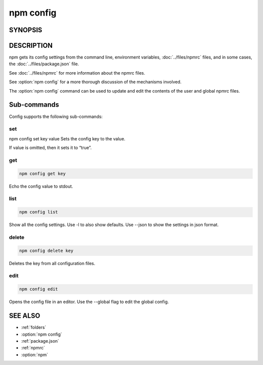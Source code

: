 npm config
============================================================================================

SYNOPSIS
-------------------
.. program:: npm

.. option:: config

   Manage the npm configuration files

   .. code-block::

      npm config set <key> <value> [-g|--global]
      npm config get <key>
      npm config delete <key>
      npm config list [-l] [--json]
      npm config edit
      npm get <key>
      npm set <key> <value> [-g|--global]

.. option:: c

   config alias

DESCRIPTION
-------------------

npm gets its config settings from the command line, environment variables, :doc:`../files/npmrc` files, and in some cases, the :doc:`../files/package.json` file.

See :doc:`../files/npmrc` for more information about the npmrc files.

See :option:`npm config` for a more thorough discussion of the mechanisms involved.

The :option:`npm config` command can be used to update and edit the contents of the user and global npmrc files.

Sub-commands
-------------------

Config supports the following sub-commands:

set
~~~~~~~~~~~~~~

npm config set key value
Sets the config key to the value.

If value is omitted, then it sets it to “true”.

get
~~~~~~~~~~~~~~

.. code-block::

   npm config get key

Echo the config value to stdout.

list
~~~~~~~~~~~~~~

.. code-block::

   npm config list

Show all the config settings. Use -l to also show defaults. Use --json to show the settings in json format.

delete
~~~~~~~~~~~~~~

.. code-block::

   npm config delete key

Deletes the key from all configuration files.

edit
~~~~~~~~~~~~~~

.. code-block::

   npm config edit

Opens the config file in an editor. Use the --global flag to edit the global config.

SEE ALSO
-------------------

- :ref:`folders`
- :option:`npm config`
- :ref:`package.json`
- :ref:`npmrc`
- :option:`npm`
